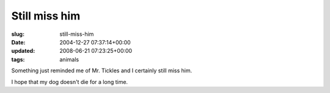 Still miss him
==============

:slug: still-miss-him
:date: 2004-12-27 07:37:14+00:00
:updated: 2008-06-21 07:23:25+00:00
:tags: animals

Something just reminded me of Mr. Tickles and I certainly still miss
him.

I hope that my dog doesn't die for a long time.
